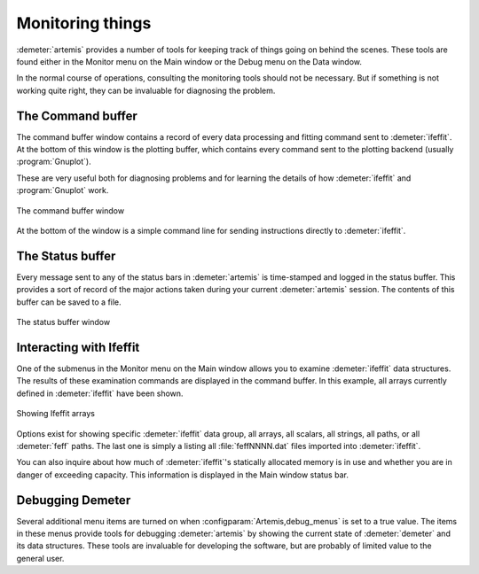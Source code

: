 ..
   Artemis document is copyright 2016 Bruce Ravel and released under
   The Creative Commons Attribution-ShareAlike License
   http://creativecommons.org/licenses/by-sa/3.0/


Monitoring things
=================

:demeter:`artemis` provides a number of tools for keeping track of
things going on behind the scenes. These tools are found either in the
Monitor menu on the Main window or the Debug menu on the Data window.

In the normal course of operations, consulting the monitoring tools
should not be necessary. But if something is not working quite right,
they can be invaluable for diagnosing the problem.


The Command buffer
------------------

The command buffer window contains a record of every data processing
and fitting command sent to :demeter:`ifeffit`. At the bottom of this
window is the plotting buffer, which contains every command sent to
the plotting backend (usually :program:`Gnuplot`).

These are very useful both for diagnosing problems and for learning
the details of how :demeter:`ifeffit` and :program:`Gnuplot` work.

.. _fig-commandbuffer:
.. figure:: ../_images/command_buffer.png
   :target: _images/command_buffer.png
   :align: center

   The command buffer window



At the bottom of the window is a simple command line for sending
instructions directly to :demeter:`ifeffit`.


The Status buffer
-----------------

Every message sent to any of the status bars in :demeter:`artemis` is
time-stamped and logged in the status buffer. This provides a sort of
record of the major actions taken during your current
:demeter:`artemis` session. The contents of this buffer can be saved
to a file.

.. _fig-statusbuffer:
.. figure:: ../_images/status_buffer.png
   :target: _images/status_buffer.png
   :align: center

   The status buffer window


Interacting with Ifeffit
------------------------

One of the submenus in the Monitor menu on the Main window allows you
to examine :demeter:`ifeffit` data structures. The results of these
examination commands are displayed in the command buffer. In this
example, all arrays currently defined in :demeter:`ifeffit` have been
shown.

.. _fig-showarrays:
.. figure:: ../_images/show_arrays.png
   :target: _images/show_arrays.png
   :align: center

   Showing Ifeffit arrays


Options exist for showing specific :demeter:`ifeffit` data group, all
arrays, all scalars, all strings, all paths, or all :demeter:`feff`
paths. The last one is simply a listing all :file:`feffNNNN.dat` files
imported into :demeter:`ifeffit`.

You can also inquire about how much of :demeter:`ifeffit`'s
statically allocated memory is in use and whether you are in danger of
exceeding capacity.  This information is displayed in the Main window
status bar.


Debugging Demeter
-----------------

Several additional menu items are turned on when
:configparam:`Artemis,debug_menus` is set to a true value. The items
in these menus provide tools for debugging :demeter:`artemis` by
showing the current state of :demeter:`demeter` and its data
structures. These tools are invaluable for developing the software,
but are probably of limited value to the general user.

